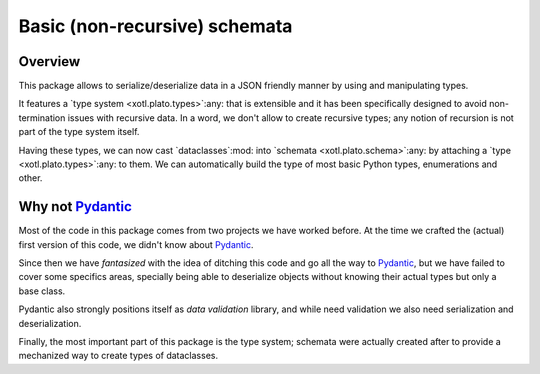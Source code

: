===============================
 Basic (non-recursive) schemata
===============================


Overview
========

This package allows to serialize/deserialize data in a JSON friendly manner by
using and manipulating types.

It features a `type system <xotl.plato.types>`:any: that is extensible and it
has been specifically designed to avoid non-termination issues with recursive
data.  In a word, we don't allow to create recursive types; any notion of
recursion is not part of the type system itself.

Having these types, we can now cast `dataclasses`:mod: into `schemata
<xotl.plato.schema>`:any: by attaching a `type <xotl.plato.types>`:any: to
them.  We can automatically build the type of most basic Python types,
enumerations and other.


Why not Pydantic_
=================

Most of the code in this package comes from two projects we have worked
before.  At the time we crafted the (actual) first version of this code, we
didn't know about Pydantic_.

Since then we have *fantasized* with the idea of ditching this code and go all
the way to Pydantic_, but we have failed to cover some specifics areas,
specially being able to deserialize objects without knowing their actual types
but only a base class.

Pydantic also strongly positions itself as *data validation* library, and
while need validation we also need serialization and deserialization.

Finally, the most important part of this package is the type system; schemata
were actually created after to provide a mechanized way to create types of
dataclasses.


.. _Pydantic: https://pydantic-docs.helpmanual.io/
